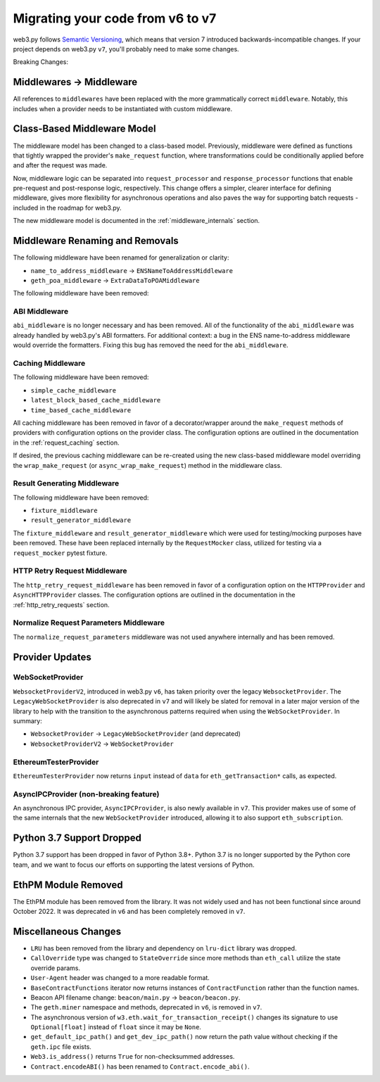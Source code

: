 .. _migrating_v6_to_v7:

Migrating your code from v6 to v7
=================================

web3.py follows `Semantic Versioning <http://semver.org>`_, which means
that version 7 introduced backwards-incompatible changes. If your
project depends on web3.py ``v7``, you'll probably need to make some changes.

Breaking Changes:

Middlewares -> Middleware
~~~~~~~~~~~~~~~~~~~~~~~~~

All references to ``middlewares`` have been replaced with the more grammatically
correct ``middleware``. Notably, this includes when a provider needs to be
instantiated with custom middleware.

Class-Based Middleware Model
~~~~~~~~~~~~~~~~~~~~~~~~~~~~

The middleware model has been changed to a class-based model. Previously, middleware
were defined as functions that tightly wrapped the provider's ``make_request`` function,
where transformations could be conditionally applied before and after the request was made.

Now, middleware logic can be separated into ``request_processor`` and ``response_processor``
functions that enable pre-request and post-response logic, respectively. This change offers
a simpler, clearer interface for defining middleware, gives more flexibility for
asynchronous operations and also paves the way for supporting batch requests - included in
the roadmap for web3.py.

The new middleware model is documented in the :ref:`middleware_internals` section.


Middleware Renaming and Removals
~~~~~~~~~~~~~~~~~~~~~~~~~~~~~~~~

The following middleware have been renamed for generalization or clarity:

- ``name_to_address_middleware`` -> ``ENSNameToAddressMiddleware``
- ``geth_poa_middleware`` -> ``ExtraDataToPOAMiddleware``

The following middleware have been removed:

ABI Middleware
``````````````

``abi_middleware`` is no longer necessary and has been removed. All of the functionality
of the ``abi_middleware`` was already handled by web3.py's ABI formatters. For additional
context: a bug in the ENS name-to-address middleware would override the formatters. Fixing
this bug has removed the need for the ``abi_middleware``.

Caching Middleware
``````````````````

The following middleware have been removed:

- ``simple_cache_middleware``
- ``latest_block_based_cache_middleware``
- ``time_based_cache_middleware``

All caching middleware has been removed in favor of a decorator/wrapper around the
``make_request`` methods of providers with configuration options on the provider class.
The configuration options are outlined in the documentation in the
:ref:`request_caching` section.

If desired, the previous caching middleware can be re-created using the new class-based
middleware model overriding the ``wrap_make_request`` (or ``async_wrap_make_request``)
method in the middleware class.

Result Generating Middleware
````````````````````````````
The following middleware have been removed:

- ``fixture_middleware``
- ``result_generator_middleware``

The ``fixture_middleware`` and ``result_generator_middleware`` which were used for
testing/mocking purposes have been removed. These have been replaced internally by the
``RequestMocker`` class, utilized for testing via a ``request_mocker`` pytest fixture.

HTTP Retry Request Middleware
`````````````````````````````

The ``http_retry_request_middleware`` has been removed in favor of a configuration
option on the ``HTTPProvider`` and ``AsyncHTTPProvider`` classes. The configuration
options are outlined in the documentation in the :ref:`http_retry_requests` section.

Normalize Request Parameters Middleware
```````````````````````````````````````

The ``normalize_request_parameters`` middleware was not used anywhere internally and
has been removed.


Provider Updates
~~~~~~~~~~~~~~~~

WebSocketProvider
`````````````````

``WebsocketProviderV2``, introduced in web3.py ``v6``, has taken priority over the
legacy ``WebsocketProvider``. The ``LegacyWebSocketProvider`` is also deprecated in
``v7`` and will likely be slated for removal in a later major version of the library
to help with the transition to the asynchronous patterns required when using the
``WebSocketProvider``. In summary:

- ``WebsocketProvider`` -> ``LegacyWebSocketProvider`` (and deprecated)
- ``WebsocketProviderV2`` -> ``WebSocketProvider``


EthereumTesterProvider
``````````````````````

``EthereumTesterProvider`` now returns ``input`` instead of ``data`` for ``eth_getTransaction*``
calls, as expected.

AsyncIPCProvider (non-breaking feature)
```````````````````````````````````````

An asynchronous IPC provider, ``AsyncIPCProvider``, is also newly available in ``v7``.
This provider makes use of some of the same internals that the new ``WebSocketProvider``
introduced, allowing it to also support ``eth_subscription``.


Python 3.7 Support Dropped
~~~~~~~~~~~~~~~~~~~~~~~~~~

Python 3.7 support has been dropped in favor of Python 3.8+. Python 3.7 is no longer
supported by the Python core team, and we want to focus our efforts on supporting
the latest versions of Python.

EthPM Module Removed
~~~~~~~~~~~~~~~~~~~~

The EthPM module has been removed from the library. It was not widely used and has not
been functional since around October 2022. It was deprecated in ``v6`` and has been
completely removed in ``v7``.

Miscellaneous Changes
~~~~~~~~~~~~~~~~~~~~~

- ``LRU`` has been removed from the library and dependency on ``lru-dict`` library was
  dropped.
- ``CallOverride`` type was changed to ``StateOverride`` since more methods than
  ``eth_call`` utilize the state override params.
- ``User-Agent`` header was changed to a more readable format.
- ``BaseContractFunctions`` iterator now returns instances of ``ContractFunction`` rather
  than the function names.
- Beacon API filename change: ``beacon/main.py`` -> ``beacon/beacon.py``.
- The ``geth.miner`` namespace and methods, deprecated in ``v6``, is removed in ``v7``.
- The asynchronous version of ``w3.eth.wait_for_transaction_receipt()`` changes its
  signature to use ``Optional[float]`` instead of ``float`` since it may be ``None``.
- ``get_default_ipc_path()`` and ``get_dev_ipc_path()`` now return the path value
  without checking if the ``geth.ipc`` file exists.
- ``Web3.is_address()`` returns ``True`` for non-checksummed addresses.
- ``Contract.encodeABI()`` has been renamed to ``Contract.encode_abi()``.

